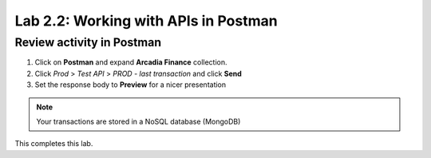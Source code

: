 Lab 2.2: Working with APIs in Postman 
=====================================


Review activity in Postman
~~~~~~~~~~~~~~~~~~~~~~~~~~
1. Click on **Postman** and expand **Arcadia Finance** collection.

2. Click *Prod* > *Test API* > *PROD - last transaction* and click **Send**

3. Set the response body to **Preview** for a nicer presentation

.. image:: images/postman-lasttransaction.png

.. note:: Your transactions are stored in a NoSQL database (MongoDB)




This completes this lab.
